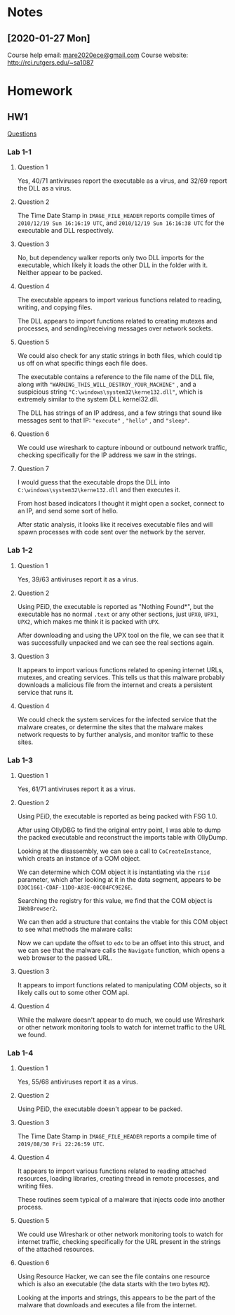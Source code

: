 * Notes
** [2020-01-27 Mon]
Course help email: [[mailto:mare2020ece@gmail.com][mare2020ece@gmail.com]]
Course website: [[http://rci.rutgers.edu/~sa1087]]
* Homework
** HW1
[[https://docs.google.com/document/d/1aNu32_XUJ-QjYssRXdDGC0mFVrMKvvZ5pdPrUU9PejU/edit][Questions]]

*** Lab 1-1
**** Question 1
Yes, 40/71 antiviruses report the executable as a virus, and 32/69
report the DLL as a virus.
**** Question 2
The Time Date Stamp in =IMAGE_FILE_HEADER= reports compile times of
=2010/12/19 Sun 16:16:19 UTC=, and =2010/12/19 Sun 16:16:38 UTC= for
the executable and DLL respectively.
**** Question 3
No, but dependency walker reports only two DLL imports for the
executable, which likely it loads the other DLL in the folder with it.
Neither appear to be packed.
**** Question 4
The executable appears to import various functions related to reading,
writing, and copying files.

[[./lab1-1-imports.png]]

The DLL appears to import functions related to creating mutexes and
processes, and sending/receiving messages over network sockets.

 [[./lab1-1-dll-imports.png]]
**** Question 5
We could also check for any static strings in both files, which could
tip us off on what specific things each file does.

The executable contains a reference to the file name of the DLL file,
along with ="WARNING_THIS_WILL_DESTROY_YOUR_MACHINE"= , and a
suspicious string ="C:\windows\system32\kerne132.dll"=, which is
extremely similar to the system DLL kernel32.dll.

[[./lab1-1-exe-strings.png]]

The DLL has strings of an IP address, and a few strings that sound
like messages sent to that IP: ="execute"= , ="hello"= , and ="sleep"=.

[[./lab1-1-dll-strings.png]]
**** Question 6
We could use wireshark to capture inbound or outbound network traffic,
checking specifically for the IP address we saw in the strings.
**** Question 7
I would guess that the executable drops the DLL into
=C:\windows\system32\kerne132.dll= and then executes it.

From host based indicators I thought it might open a socket, connect
to an IP, and send some sort of hello.

[[./lab1-1-disas.png]]

After static analysis, it looks like it receives executable files and
will spawn processes with code sent over the network by the server.
*** Lab 1-2
**** Question 1
Yes, 39/63 antiviruses report it as a virus.
**** Question 2
Using PEiD, the executable is reported as "Nothing Found*", but the
executable has no normal =.text= or any other sections, just =UPX0=,
=UPX1=, =UPX2=, which makes me think it is packed with =UPX=.

[[./lab1-2-peid.png]]

After downloading and using the UPX tool on the file, we can see that
it was successfully unpacked and we can see the real sections again.

[[./lab1-2-unpack.png]]
**** Question 3
It appears to import various functions related to opening internet
URLs, mutexes, and creating services. This tells us that this malware
probably downloads a malicious file from the internet and creats a
persistent service that runs it.

[[./lab1-2-imports.png]]
**** Question 4
We could check the system services for the infected service that the
malware creates, or determine the sites that the malware makes network
requests to by further analysis, and monitor traffic to these sites.
*** Lab 1-3
**** Question 1
Yes, 61/71 antiviruses report it as a virus.
**** Question 2
Using PEiD, the executable is reported as being packed with FSG 1.0.

[[./lab1-3-peid.png]]

After using OllyDBG to find the original entry point, I was able to
dump the packed executable and reconstruct the imports table with
OllyDump.

[[./lab1-3-dbg.png]]

[[./lab1-3-unpacked.png]]

Looking at the disassembly, we can see a call to =CoCreateInstance=,
which creats an instance of a COM object.

[[./lab1-3-cocreate.png]]

We can determine which COM object it is instantiating via the =riid=
parameter, which after looking at it in the data segment, appears to
be =D30C1661-CDAF-11D0-A83E-00C04FC9E26E=.

[[./lab1-3-riid.png]]

Searching the registry for this value, we find that the COM object is
=IWebBrowser2=.

[[./lab1-3-reg.png]]

We can then add a structure that contains the vtable for this COM
object to see what methods the malware calls:

[[./lab1-3-struct.png]]

Now we can update the offset to =edx= to be an offset into this
struct, and we can see that the malware calls the =Navigate= function,
which opens a web browser to the passed URL.

[[./lab1-3-resolve.png]]
**** Question 3
It appears to import functions related to manipulating COM objects, so
it likely calls out to some other COM api.
**** Question 4
While the malware doesn't appear to do much, we could use Wireshark or
other network monitoring tools to watch for internet traffic to the
URL we found.
*** Lab 1-4
**** Question 1
Yes, 55/68 antiviruses report it as a virus.
**** Question 2
Using PEiD, the executable doesn't appear to be packed.

[[./lab1-4-peid.png]]
**** Question 3
The Time Date Stamp in =IMAGE_FILE_HEADER= reports a compile time of
=2019/08/30 Fri 22:26:59 UTC=.
**** Question 4
It appears to import various functions related to reading attached
resources, loading libraries, creating thread in remote processes, and
writing files.

These routines seem typical of a malware that injects code into
another process.

[[./lab1-4-imports.png]]
**** Question 5
We could use Wireshark or other network monitoring tools to watch for
internet traffic, checking specifically for the URL present in the
strings of the attached resources.
**** Question 6
Using Resource Hacker, we can see the file contains one resource which
is also an executable (the data starts with the two bytes =MZ=).

[[./lab1-4-resource.png]]

Looking at the imports and strings, this appears to be the part of the
malware that downloads and executes a file from the internet.

[[./lab1-4-resource-imports.png]]

[[./lab1-4-resource-strings.png]]
